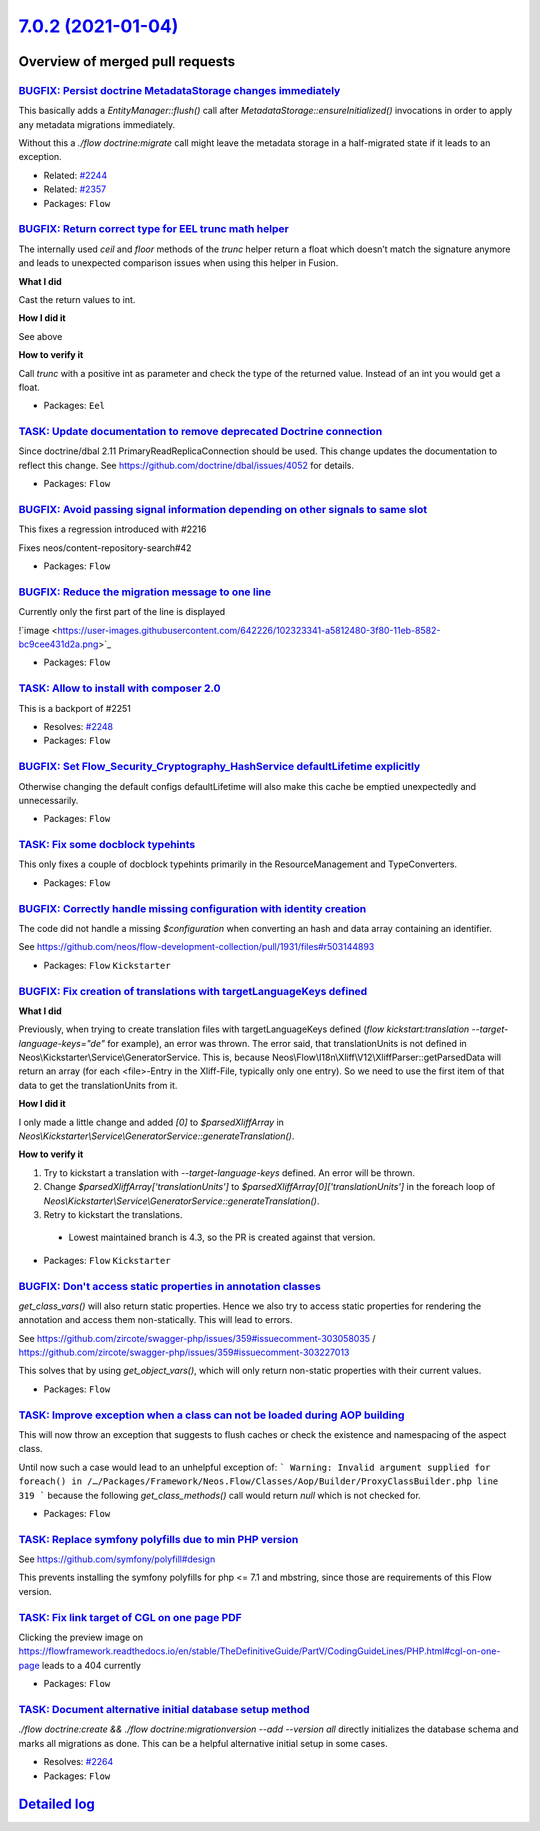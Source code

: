 `7.0.2 (2021-01-04) <https://github.com/neos/flow-development-collection/releases/tag/7.0.2>`_
==============================================================================================

Overview of merged pull requests
~~~~~~~~~~~~~~~~~~~~~~~~~~~~~~~~

`BUGFIX: Persist doctrine MetadataStorage changes immediately <https://github.com/neos/flow-development-collection/pull/2333>`_
-------------------------------------------------------------------------------------------------------------------------------

This basically adds a `EntityManager::flush()` call after `MetadataStorage::ensureInitialized()`
invocations in order to apply any metadata migrations immediately.

Without this a `./flow doctrine:migrate` call might leave the metadata storage in a half-migrated
state if it leads to an exception.

* Related: `#2244 <https://github.com/neos/flow-development-collection/issues/2244>`_
* Related: `#2357 <https://github.com/neos/flow-development-collection/issues/2357>`_ 

* Packages: ``Flow``

`BUGFIX: Return correct type for EEL trunc math helper <https://github.com/neos/flow-development-collection/pull/2369>`_
------------------------------------------------------------------------------------------------------------------------

The internally used `ceil` and `floor` methods of the `trunc` helper return a float which doesn’t
match the signature anymore and leads to unexpected comparison issues when using this helper in Fusion.

**What I did**

Cast the return values to int.

**How I did it**

See above

**How to verify it**

Call `trunc` with a positive int as parameter and check the type of the returned value. Instead of an int you would get a float.

* Packages: ``Eel``

`TASK: Update documentation to remove deprecated Doctrine connection <https://github.com/neos/flow-development-collection/pull/2371>`_
--------------------------------------------------------------------------------------------------------------------------------------

Since doctrine/dbal 2.11 PrimaryReadReplicaConnection should be used.
This change updates the documentation to reflect this change.
See https://github.com/doctrine/dbal/issues/4052 for details.

* Packages: ``Flow``

`BUGFIX: Avoid passing signal information depending on other signals to same slot <https://github.com/neos/flow-development-collection/pull/2362>`_
---------------------------------------------------------------------------------------------------------------------------------------------------

This fixes a regression introduced with #2216

Fixes neos/content-repository-search#42

* Packages: ``Flow``

`BUGFIX: Reduce the migration message to one line <https://github.com/neos/flow-development-collection/pull/2356>`_
-------------------------------------------------------------------------------------------------------------------

Currently only the first part of the line is displayed

!`image <https://user-images.githubusercontent.com/642226/102323341-a5812480-3f80-11eb-8582-bc9cee431d2a.png>`_

* Packages: ``Flow``

`TASK: Allow to install with composer 2.0 <https://github.com/neos/flow-development-collection/pull/2352>`_
-----------------------------------------------------------------------------------------------------------

This is a backport of #2251

* Resolves: `#2248 <https://github.com/neos/flow-development-collection/issues/2248>`_
* Packages: ``Flow``

`BUGFIX: Set Flow_Security_Cryptography_HashService defaultLifetime explicitly <https://github.com/neos/flow-development-collection/pull/2345>`_
------------------------------------------------------------------------------------------------------------------------------------------------

Otherwise changing the default configs defaultLifetime will also make this cache be emptied unexpectedly and unnecessarily.

* Packages: ``Flow``

`TASK: Fix some docblock typehints <https://github.com/neos/flow-development-collection/pull/2351>`_
----------------------------------------------------------------------------------------------------

This only fixes a couple of docblock typehints primarily in the ResourceManagement and TypeConverters.

* Packages: ``Flow``

`BUGFIX: Correctly handle missing configuration with identity creation <https://github.com/neos/flow-development-collection/pull/2349>`_
----------------------------------------------------------------------------------------------------------------------------------------

The code did not handle a missing `$configuration` when converting an hash and data array containing an identifier.

See https://github.com/neos/flow-development-collection/pull/1931/files#r503144893

* Packages: ``Flow`` ``Kickstarter``

`BUGFIX: Fix creation of translations with targetLanguageKeys defined <https://github.com/neos/flow-development-collection/pull/2343>`_
---------------------------------------------------------------------------------------------------------------------------------------

**What I did**

Previously, when trying to create translation files with targetLanguageKeys defined (`flow kickstart:translation --target-language-keys="de"` for example), an error was thrown. 
The error said, that translationUnits is not defined in Neos\\Kickstarter\\Service\\GeneratorService. This is, because Neos\\Flow\\I18n\\Xliff\\V12\\XliffParser::getParsedData will return an array (for each <file>-Entry in the Xliff-File, typically only one entry). So we need to use the first item of that data to get the translationUnits from it. 

**How I did it**

I only made a little change and added `[0]` to `$parsedXliffArray` in `Neos\\Kickstarter\\Service\\GeneratorService::generateTranslation()`.

**How to verify it**

1. Try to kickstart a translation with `--target-language-keys` defined. An error will be thrown.
2. Change `$parsedXliffArray['translationUnits']` to `$parsedXliffArray[0]['translationUnits']` in the foreach loop of `Neos\\Kickstarter\\Service\\GeneratorService::generateTranslation()`.
3. Retry to kickstart the translations.

  - Lowest maintained branch is 4.3, so the PR is created against that version.

* Packages: ``Flow`` ``Kickstarter``

`BUGFIX: Don't access static properties in annotation classes <https://github.com/neos/flow-development-collection/pull/2335>`_
-------------------------------------------------------------------------------------------------------------------------------

`get_class_vars()` will also return static properties. Hence we also try to access static properties for rendering the annotation and access them non-statically. This will lead to errors.

See https://github.com/zircote/swagger-php/issues/359#issuecomment-303058035 / https://github.com/zircote/swagger-php/issues/359#issuecomment-303227013

This solves that by using `get_object_vars()`, which will only return non-static properties with their current values.

* Packages: ``Flow``

`TASK: Improve exception when a class can not be loaded during AOP building <https://github.com/neos/flow-development-collection/pull/2326>`_
---------------------------------------------------------------------------------------------------------------------------------------------

This will now throw an exception that suggests to flush caches or check the existence and namespacing of the aspect class.

Until now such a case would lead to an unhelpful exception of:
```
Warning: Invalid argument supplied for foreach() in /…/Packages/Framework/Neos.Flow/Classes/Aop/Builder/ProxyClassBuilder.php line 319
```
because the following `get_class_methods()` call would return `null` which is not checked for.

* Packages: ``Flow``

`TASK: Replace symfony polyfills due to min PHP version <https://github.com/neos/flow-development-collection/pull/2331>`_
-------------------------------------------------------------------------------------------------------------------------

See https://github.com/symfony/polyfill#design

This prevents installing the symfony polyfills for php <= 7.1 and mbstring, since those are requirements of this Flow version.

`TASK: Fix link target of CGL on one page PDF <https://github.com/neos/flow-development-collection/pull/2317>`_
---------------------------------------------------------------------------------------------------------------

Clicking the preview image on https://flowframework.readthedocs.io/en/stable/TheDefinitiveGuide/PartV/CodingGuideLines/PHP.html#cgl-on-one-page leads to a 404 currently

* Packages: ``Flow``

`TASK: Document alternative initial database setup method <https://github.com/neos/flow-development-collection/pull/2314>`_
---------------------------------------------------------------------------------------------------------------------------

`./flow doctrine:create && ./flow doctrine:migrationversion --add --version all` directly initializes the database schema and marks all migrations as done. This can be a helpful alternative initial setup in some cases.

* Resolves: `#2264 <https://github.com/neos/flow-development-collection/issues/2264>`_
* Packages: ``Flow``

`Detailed log <https://github.com/neos/flow-development-collection/compare/7.0.1...7.0.2>`_
~~~~~~~~~~~~~~~~~~~~~~~~~~~~~~~~~~~~~~~~~~~~~~~~~~~~~~~~~~~~~~~~~~~~~~~~~~~~~~~~~~~~~~~~~~~
